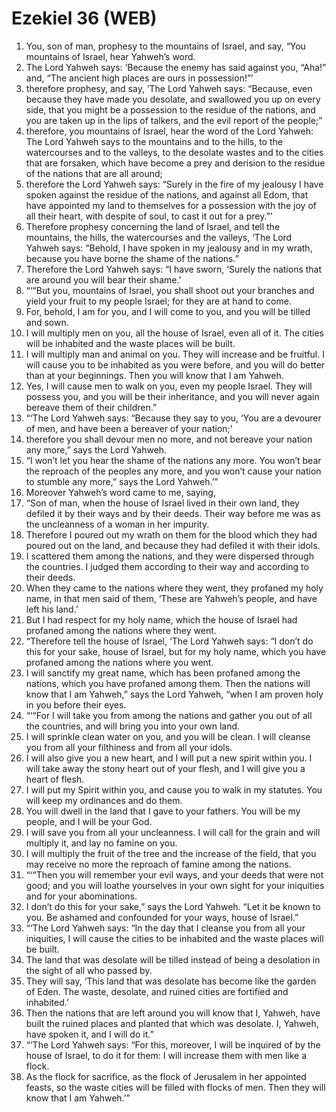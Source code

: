 * Ezekiel 36 (WEB)
:PROPERTIES:
:ID: WEB/26-EZE36
:END:

1. You, son of man, prophesy to the mountains of Israel, and say, “You mountains of Israel, hear Yahweh’s word.
2. The Lord Yahweh says: ‘Because the enemy has said against you, “Aha!” and, “The ancient high places are ours in possession!”’
3. therefore prophesy, and say, ‘The Lord Yahweh says: “Because, even because they have made you desolate, and swallowed you up on every side, that you might be a possession to the residue of the nations, and you are taken up in the lips of talkers, and the evil report of the people;”
4. therefore, you mountains of Israel, hear the word of the Lord Yahweh: The Lord Yahweh says to the mountains and to the hills, to the watercourses and to the valleys, to the desolate wastes and to the cities that are forsaken, which have become a prey and derision to the residue of the nations that are all around;
5. therefore the Lord Yahweh says: “Surely in the fire of my jealousy I have spoken against the residue of the nations, and against all Edom, that have appointed my land to themselves for a possession with the joy of all their heart, with despite of soul, to cast it out for a prey.”’
6. Therefore prophesy concerning the land of Israel, and tell the mountains, the hills, the watercourses and the valleys, ‘The Lord Yahweh says: “Behold, I have spoken in my jealousy and in my wrath, because you have borne the shame of the nations.”
7. Therefore the Lord Yahweh says: “I have sworn, ‘Surely the nations that are around you will bear their shame.’
8. “‘“But you, mountains of Israel, you shall shoot out your branches and yield your fruit to my people Israel; for they are at hand to come.
9. For, behold, I am for you, and I will come to you, and you will be tilled and sown.
10. I will multiply men on you, all the house of Israel, even all of it. The cities will be inhabited and the waste places will be built.
11. I will multiply man and animal on you. They will increase and be fruitful. I will cause you to be inhabited as you were before, and you will do better than at your beginnings. Then you will know that I am Yahweh.
12. Yes, I will cause men to walk on you, even my people Israel. They will possess you, and you will be their inheritance, and you will never again bereave them of their children.”
13. “‘The Lord Yahweh says: “Because they say to you, ‘You are a devourer of men, and have been a bereaver of your nation;’
14. therefore you shall devour men no more, and not bereave your nation any more,” says the Lord Yahweh.
15. “I won’t let you hear the shame of the nations any more. You won’t bear the reproach of the peoples any more, and you won’t cause your nation to stumble any more,” says the Lord Yahweh.’”
16. Moreover Yahweh’s word came to me, saying,
17. “Son of man, when the house of Israel lived in their own land, they defiled it by their ways and by their deeds. Their way before me was as the uncleanness of a woman in her impurity.
18. Therefore I poured out my wrath on them for the blood which they had poured out on the land, and because they had defiled it with their idols.
19. I scattered them among the nations, and they were dispersed through the countries. I judged them according to their way and according to their deeds.
20. When they came to the nations where they went, they profaned my holy name, in that men said of them, ‘These are Yahweh’s people, and have left his land.’
21. But I had respect for my holy name, which the house of Israel had profaned among the nations where they went.
22. “Therefore tell the house of Israel, ‘The Lord Yahweh says: “I don’t do this for your sake, house of Israel, but for my holy name, which you have profaned among the nations where you went.
23. I will sanctify my great name, which has been profaned among the nations, which you have profaned among them. Then the nations will know that I am Yahweh,” says the Lord Yahweh, “when I am proven holy in you before their eyes.
24. “‘“For I will take you from among the nations and gather you out of all the countries, and will bring you into your own land.
25. I will sprinkle clean water on you, and you will be clean. I will cleanse you from all your filthiness and from all your idols.
26. I will also give you a new heart, and I will put a new spirit within you. I will take away the stony heart out of your flesh, and I will give you a heart of flesh.
27. I will put my Spirit within you, and cause you to walk in my statutes. You will keep my ordinances and do them.
28. You will dwell in the land that I gave to your fathers. You will be my people, and I will be your God.
29. I will save you from all your uncleanness. I will call for the grain and will multiply it, and lay no famine on you.
30. I will multiply the fruit of the tree and the increase of the field, that you may receive no more the reproach of famine among the nations.
31. “‘“Then you will remember your evil ways, and your deeds that were not good; and you will loathe yourselves in your own sight for your iniquities and for your abominations.
32. I don’t do this for your sake,” says the Lord Yahweh. “Let it be known to you. Be ashamed and confounded for your ways, house of Israel.”
33. “‘The Lord Yahweh says: “In the day that I cleanse you from all your iniquities, I will cause the cities to be inhabited and the waste places will be built.
34. The land that was desolate will be tilled instead of being a desolation in the sight of all who passed by.
35. They will say, ‘This land that was desolate has become like the garden of Eden. The waste, desolate, and ruined cities are fortified and inhabited.’
36. Then the nations that are left around you will know that I, Yahweh, have built the ruined places and planted that which was desolate. I, Yahweh, have spoken it, and I will do it.”
37. “‘The Lord Yahweh says: “For this, moreover, I will be inquired of by the house of Israel, to do it for them: I will increase them with men like a flock.
38. As the flock for sacrifice, as the flock of Jerusalem in her appointed feasts, so the waste cities will be filled with flocks of men. Then they will know that I am Yahweh.’”
